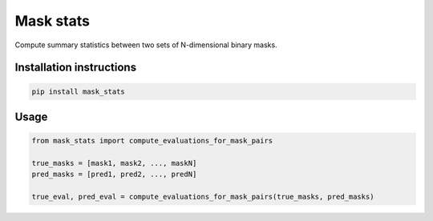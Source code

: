 ==========
Mask stats
==========

Compute summary statistics between two sets of N-dimensional binary masks.

Installation instructions
-------------------------

.. code::

    pip install mask_stats


Usage
-----

.. code:: python

        from mask_stats import compute_evaluations_for_mask_pairs

        true_masks = [mask1, mask2, ..., maskN]
        pred_masks = [pred1, pred2, ..., predN]

        true_eval, pred_eval = compute_evaluations_for_mask_pairs(true_masks, pred_masks)

